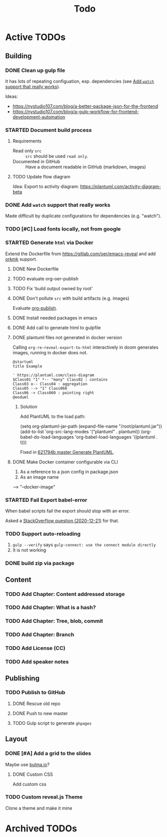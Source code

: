 #+TITLE: Todo
* Active TODOs
** Building
*** DONE Clean up gulp file
CLOSED: [2020-12-23 Wed 20:37]
:LOGBOOK:
- State "DONE"       from "TODO"       [2020-12-23 Wed 20:37]
:END:
It has lots of repeating configuation, esp. dependencies (see [[id:78b0ebf6-ab43-4a88-9c61-670ece096600][Add ~watch~ support that really works]]).

Ideas:
- https://nystudio107.com/blog/a-better-package-json-for-the-frontend
- https://nystudio107.com/blog/a-gulp-workflow-for-frontend-development-automation
*** STARTED Document build process
:LOGBOOK:
- State "STARTED"    from "TODO"       [2020-12-21 Mon 12:48]
:END:
**** Requirements
- Read only =src= :: =src= should be used ~read only~.
- Documented in GitHub :: Have a document readable in GitHub (markdown, images)
**** TODO Update flow diagram
Idea: Export to activity diagram: https://plantuml.com/activity-diagram-beta

*** DONE Add ~watch~ support that really works
CLOSED: [2020-12-23 Wed 20:39]
:PROPERTIES:
:ID:       78b0ebf6-ab43-4a88-9c61-670ece096600
:END:
:LOGBOOK:
- State "DONE"       from "STARTED"    [2020-12-23 Wed 20:39]
- State "STARTED"    from "TODO"       [2020-12-23 Wed 10:50]
:END:
Made difficult by duplicate configurations for dependencies (e.g. "watch").
*** TODO [#C] Load fonts locally, not from google
*** STARTED Generate =html= via Docker
:LOGBOOK:
- State "STARTED"    from "TODO"       [2020-12-21 Mon 12:46]
:END:
Extend the Dockerfile from https://gitlab.com/oer/emacs-reveal and add [[https://github.com/fniessen/orgmk][orkmk]] support.
**** DONE New Dockerfile
CLOSED: [2020-12-20 Sun 21:02]
:LOGBOOK:
- State "DONE"       from "TODO"       [2020-12-20 Sun 21:02]
:END:
**** TODO evaluate org-oer-publish
**** TODO Fix 'build output owned by root'
**** DONE Don't pollute =src= with build artifacts (e.g. images)
CLOSED: [2020-12-23 Wed 10:50]
:LOGBOOK:
- State "DONE"       from "TODO"       [2020-12-23 Wed 10:50]
:END:
Evaluate [[https://orgmode.org/manual/Publishing.html][org-publish]].
**** DONE Install needed packages in emacs
CLOSED: [2020-12-21 Mon 09:44]
:LOGBOOK:
- State "DONE"       from "TODO"       [2020-12-21 Mon 09:44]
:END:
**** DONE Add call to generate html to gulpfile
CLOSED: [2020-12-20 Sun 21:02]
:LOGBOOK:
- State "DONE"       from "TODO"       [2020-12-20 Sun 21:02]
:END:
**** DONE plantuml files not generated in docker version
CLOSED: [2020-12-20 Sun 21:23]
:LOGBOOK:
- State "DONE"       from "TODO"       [2020-12-20 Sun 21:23]
:END:
Calling =org-re-reveal-export-to-html= interactively in doom generates images, running in docker does not.

#+NAME: example-image-plantuml
#+begin_src plantuml :file "example-image-plantuml.png"
@startuml
title Example

' https://plantuml.com/class-diagram
$Class01 "1" *-- "many" Class02 : contains
Class03 o-- Class04 : aggregation
Class05 --> "1" Class060
Class06 -> Class060 : pointing right
@enduml
#+end_src
***** Solution
Add PlantUML to the load path:

#+begin_example elisp
(setq org-plantuml-jar-path (expand-file-name "/root/plantuml.jar"))
(add-to-list 'org-src-lang-modes '("plantuml" . plantuml))
(org-babel-do-load-languages 'org-babel-load-languages '((plantuml . t)))
#+end_example

Fixed in [[orgit-rev:.::621794b][621794b master Generate PlantUML]].
**** DONE Make Docker container configurable via CLI
CLOSED: [2020-12-29 Tue 18:22]
:LOGBOOK:
- State "DONE"       from "TODO"       [2020-12-29 Tue 18:22]
:END:
1. As a reference to a json config in package.json
2. As an image name

--> "--docker-image"
*** STARTED Fail Export babel-error
:LOGBOOK:
- State "STARTED"    from "TODO"       [2020-12-21 Mon 12:46]
:END:
When babel scripts fail the export should stop with an error.

Asked a [[https://stackoverflow.com/questions/65390626/halt-org-export-on-errors-in-org-babel-code-e-g-non-zero-exit-code][StackOverflow question (2020-12-21)]] for that.
*** TODO Support auto-reloading
1. =gulp --verify= says =gulp-connect: use the connect module directly=
2. It is not working
*** DONE build zip via package
CLOSED: [2020-12-23 Wed 20:40]
:LOGBOOK:
- State "DONE"       from "TODO"       [2020-12-23 Wed 20:40]
:END:
** Content
*** TODO Add Chapter: Content addressed storage
*** TODO Add Chapter: What is a hash?
*** TODO Add Chapter: Tree, blob, commit
*** TODO Add Chapter: Branch
*** TODO Add License (CC)
*** TODO Add speaker notes
** Publishing
*** TODO Publish to GitHub
**** DONE Rescue old repo
CLOSED: [2020-12-20 Sun 20:40]
:LOGBOOK:
- State "DONE"       from "TODO"       [2020-12-20 Sun 20:40]
:END:
**** DONE Push to new master
CLOSED: [2020-12-23 Wed 11:30]
:LOGBOOK:
- State "DONE"       from "TODO"       [2020-12-23 Wed 11:30]
:END:
**** TODO Gulp script to generate =ghpages=
** Layout
*** DONE [#A] Add a grid to the slides
CLOSED: [2020-12-25 Fri 16:20]
:LOGBOOK:
- State "DONE"       from "TODO"       [2020-12-25 Fri 16:20]
:END:
Maybe use [[https://bulma.io/][bulma.io]]?
**** DONE Custom CSS
CLOSED: [2020-12-25 Fri 16:19]
:LOGBOOK:
- State "DONE"       from "TODO"       [2020-12-25 Fri 16:19]
:END:
Add custom css
*** TODO Custom reveal.js Theme
Clone a theme and make it mine
* Archived TODOs
